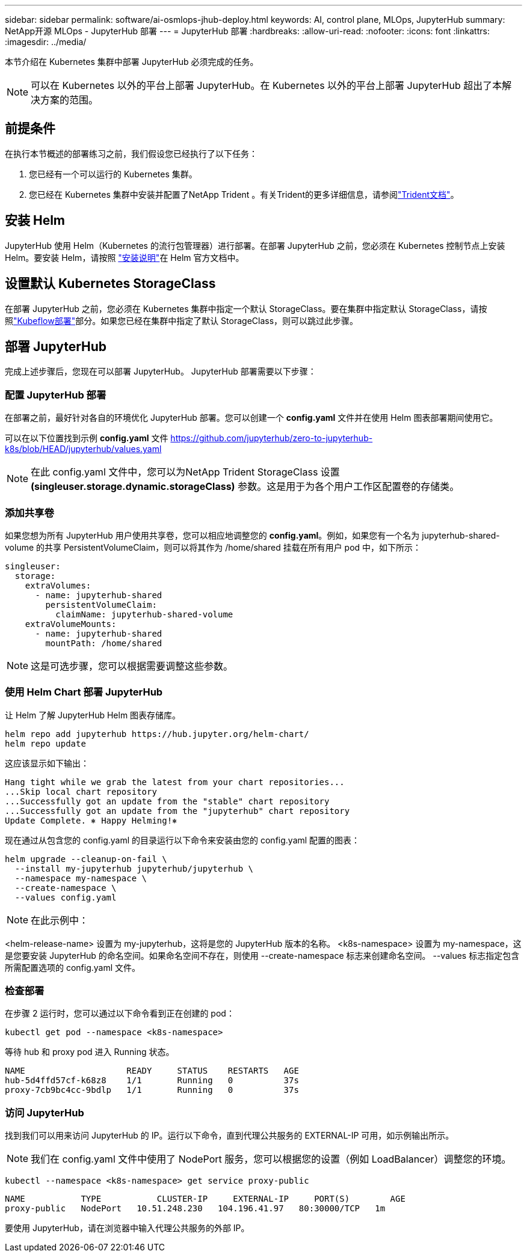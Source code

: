 ---
sidebar: sidebar 
permalink: software/ai-osmlops-jhub-deploy.html 
keywords: AI, control plane, MLOps, JupyterHub 
summary: NetApp开源 MLOps - JupyterHub 部署 
---
= JupyterHub 部署
:hardbreaks:
:allow-uri-read: 
:nofooter: 
:icons: font
:linkattrs: 
:imagesdir: ../media/


[role="lead"]
本节介绍在 Kubernetes 集群中部署 JupyterHub 必须完成的任务。


NOTE: 可以在 Kubernetes 以外的平台上部署 JupyterHub。在 Kubernetes 以外的平台上部署 JupyterHub 超出了本解决方案的范围。



== 前提条件

在执行本节概述的部署练习之前，我们假设您已经执行了以下任务：

. 您已经有一个可以运行的 Kubernetes 集群。
. 您已经在 Kubernetes 集群中安装并配置了NetApp Trident 。有关Trident的更多详细信息，请参阅link:https://docs.netapp.com/us-en/trident/index.html["Trident文档"^]。




== 安装 Helm

JupyterHub 使用 Helm（Kubernetes 的流行包管理器）进行部署。在部署 JupyterHub 之前，您必须在 Kubernetes 控制节点上安装 Helm。要安装 Helm，请按照 https://helm.sh/docs/intro/install/["安装说明"^]在 Helm 官方文档中。



== 设置默认 Kubernetes StorageClass

在部署 JupyterHub 之前，您必须在 Kubernetes 集群中指定一个默认 StorageClass。要在集群中指定默认 StorageClass，请按照link:ai-osmlops-kubeflow-deploy.html["Kubeflow部署"]部分。如果您已经在集群中指定了默认 StorageClass，则可以跳过此步骤。



== 部署 JupyterHub

完成上述步骤后，您现在可以部署 JupyterHub。  JupyterHub 部署需要以下步骤：



=== 配置 JupyterHub 部署

在部署之前，最好针对各自的环境优化 JupyterHub 部署。您可以创建一个 *config.yaml* 文件并在使用 Helm 图表部署期间使用它。

可以在以下位置找到示例 *config.yaml* 文件 https://github.com/jupyterhub/zero-to-jupyterhub-k8s/blob/HEAD/jupyterhub/values.yaml[]


NOTE: 在此 config.yaml 文件中，您可以为NetApp Trident StorageClass 设置 *(singleuser.storage.dynamic.storageClass)* 参数。这是用于为各个用户工作区配置卷的存储类。



=== 添加共享卷

如果您想为所有 JupyterHub 用户使用共享卷，您可以相应地调整您的 *config.yaml*。例如，如果您有一个名为 jupyterhub-shared-volume 的共享 PersistentVolumeClaim，则可以将其作为 /home/shared 挂载在所有用户 pod 中，如下所示：

[source, shell]
----
singleuser:
  storage:
    extraVolumes:
      - name: jupyterhub-shared
        persistentVolumeClaim:
          claimName: jupyterhub-shared-volume
    extraVolumeMounts:
      - name: jupyterhub-shared
        mountPath: /home/shared
----

NOTE: 这是可选步骤，您可以根据需要调整这些参数。



=== 使用 Helm Chart 部署 JupyterHub

让 Helm 了解 JupyterHub Helm 图表存储库。

[source, shell]
----
helm repo add jupyterhub https://hub.jupyter.org/helm-chart/
helm repo update
----
这应该显示如下输出：

[source, shell]
----
Hang tight while we grab the latest from your chart repositories...
...Skip local chart repository
...Successfully got an update from the "stable" chart repository
...Successfully got an update from the "jupyterhub" chart repository
Update Complete. ⎈ Happy Helming!⎈
----
现在通过从包含您的 config.yaml 的目录运行以下命令来安装由您的 config.yaml 配置的图表：

[source, shell]
----
helm upgrade --cleanup-on-fail \
  --install my-jupyterhub jupyterhub/jupyterhub \
  --namespace my-namespace \
  --create-namespace \
  --values config.yaml
----

NOTE: 在此示例中：

<helm-release-name> 设置为 my-jupyterhub，这将是您的 JupyterHub 版本的名称。 <k8s-namespace> 设置为 my-namespace，这是您要安装 JupyterHub 的命名空间。如果命名空间不存在，则使用 --create-namespace 标志来创建命名空间。  --values 标志指定包含所需配置选项的 config.yaml 文件。



=== 检查部署

在步骤 2 运行时，您可以通过以下命令看到正在创建的 pod：

[source, shell]
----
kubectl get pod --namespace <k8s-namespace>
----
等待 hub 和 proxy pod 进入 Running 状态。

[source, shell]
----
NAME                    READY     STATUS    RESTARTS   AGE
hub-5d4ffd57cf-k68z8    1/1       Running   0          37s
proxy-7cb9bc4cc-9bdlp   1/1       Running   0          37s
----


=== 访问 JupyterHub

找到我们可以用来访问 JupyterHub 的 IP。运行以下命令，直到代理公共服务的 EXTERNAL-IP 可用，如示例输出所示。


NOTE: 我们在 config.yaml 文件中使用了 NodePort 服务，您可以根据您的设置（例如 LoadBalancer）调整您的环境。

[source, shell]
----
kubectl --namespace <k8s-namespace> get service proxy-public
----
[source, shell]
----
NAME           TYPE           CLUSTER-IP     EXTERNAL-IP     PORT(S)        AGE
proxy-public   NodePort   10.51.248.230   104.196.41.97   80:30000/TCP   1m
----
要使用 JupyterHub，请在浏览器中输入代理公共服务的外部 IP。
